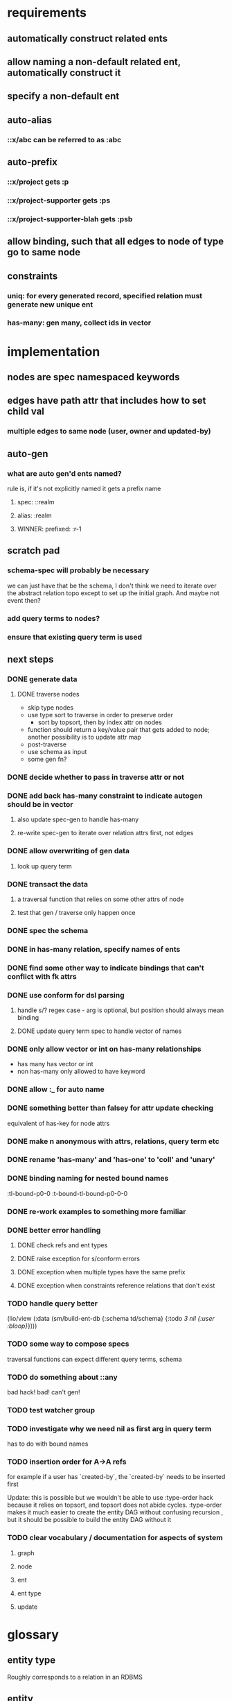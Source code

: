 * requirements
** automatically construct related ents
** allow naming a non-default related ent, automatically construct it
** specify a non-default ent
** auto-alias
*** ::x/abc can be referred to as :abc
** auto-prefix
*** ::x/project gets :p
*** ::x/project-supporter gets :ps
*** ::x/project-supporter-blah gets :psb
** allow binding, such that all edges to node of type go to same node
** constraints
*** uniq: for every generated record, specified relation must generate new unique ent
*** has-many: gen many, collect ids in vector
*** 
* implementation
** nodes are spec namespaced keywords
** edges have path attr that includes how to set child val
*** multiple edges to same node (user, owner and updated-by)
** auto-gen
*** what are auto gen'd ents named?
rule is, if it's not explicitly named it gets a prefix name
**** spec: ::realm
**** alias: :realm
**** WINNER: prefixed: :r-1
** scratch pad
*** schema-spec will probably be necessary
we can just have that be the schema, I don't think we need to iterate
over the abstract relation topo except to set up the initial
graph. And maybe not event then?
*** add query terms to nodes?
*** ensure that existing query term is used
** next steps
*** DONE generate data
**** DONE traverse nodes
- skip type nodes
- use type sort to traverse in order to preserve order
  - sort by topsort, then by index attr on nodes
- function should return a key/value pair that gets added to node;
  another possibility is to update attr map
- post-traverse
- use schema as input
- some gen fn?
*** DONE decide whether to pass in traverse attr or not
*** DONE add back has-many constraint to indicate autogen should be in vector
**** also update spec-gen to handle has-many
**** re-write spec-gen to iterate over relation attrs first, not edges
*** DONE allow overwriting of gen data
**** look up query term
*** DONE transact the data
**** a traversal function that relies on some other attrs of node
**** test that gen / traverse only happen once
*** DONE spec the schema
*** DONE in has-many relation, specify names of ents
*** DONE find some other way to indicate bindings that can't conflict with fk attrs
*** DONE use conform for dsl parsing
**** handle s/? regex case - arg is optional, but position should always mean binding
**** DONE update query term spec to handle vector of names
*** DONE only allow vector or int on has-many relationships
- has many has vector or int
- non has-many only allowed to have keyword
*** DONE allow :_ for auto name
*** DONE something better than falsey for attr update checking
equivalent of has-key for node attrs
*** DONE make n anonymous with attrs, relations, query term etc
*** DONE rename 'has-many' and 'has-one' to 'coll' and 'unary'
*** DONE binding naming for nested bound names
:tl-bound-p0-0
:t-bound-tl-bound-p0-0-0
*** DONE re-work examples to something more familiar
*** DONE better error handling
**** DONE check refs and ent types
**** DONE raise exception for s/conform errors
**** DONE exception when multiple types have the same prefix
**** DONE exception when constraints reference relations that don't exist
*** TODO  handle query better
(lio/view (:data (sm/build-ent-db {:schema td/schema} {:todo [[3 nil {:user :bloop}]]})))
*** TODO some way to compose specs
traversal functions can expect different query terms, schema
*** TODO do something about ::any
bad hack! bad! can't gen!
*** TODO test watcher group
*** TODO investigate why we need nil as first arg in query term
has to do with bound names
*** TODO insertion order for A->A refs
for example if a user has `created-by`, the `created-by` needs to be inserted first

Update: this is possible but we wouldn't be able to use :type-order
hack because it relies on topsort, and topsort does not abide
cycles. :type-order makes it much easier to create the entity DAG
without confusing recursion , but it should be possible to build the
entity DAG without it
*** TODO clear vocabulary / documentation for aspects of system
**** graph
**** node
**** ent
**** ent type
**** update
* glossary
** entity type
Roughly corresponds to a relation in an RDBMS
** entity
an instance of an entity type
** schema
A schema is used to generate a dataase

A schema describes entity types, and how entities of a type relate to
other entities. A schema also specifies has-many and uniq constraints.

entities of another type
*** the metadata describing: 
- how the type relates to other types
- how to generate the type
- how to name the generated ents
